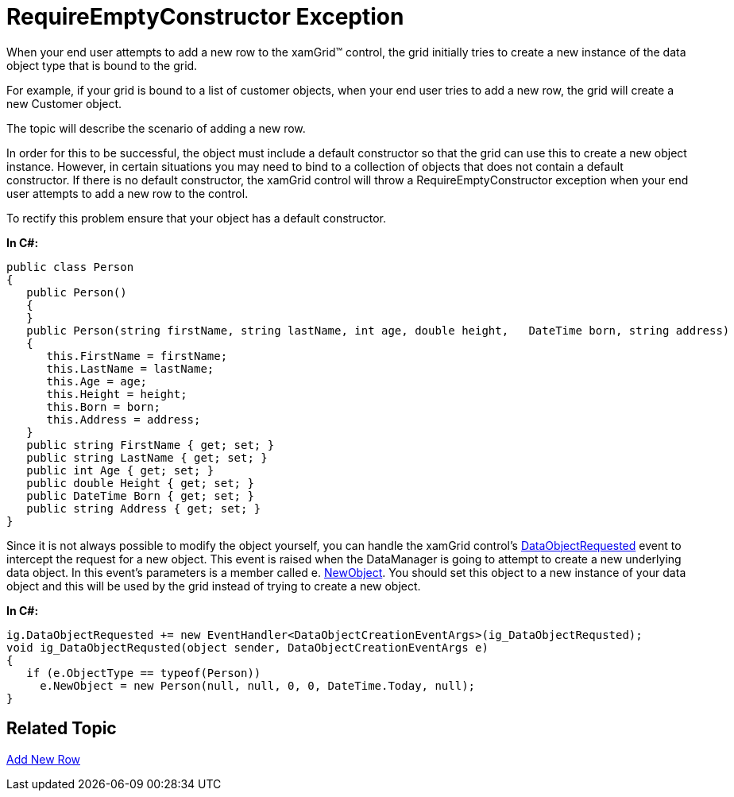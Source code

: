 ﻿////

|metadata|
{
    "name": "xamgrid-requireemptyconstructor-exception",
    "controlName": ["xamGrid"],
    "tags": ["Editing","Grids","How Do I","Performance","Tips and Tricks"],
    "guid": "{5F545919-1D8B-4005-AF6C-F89735050BEF}",  
    "buildFlags": [],
    "createdOn": "2016-05-25T18:21:56.1292102Z"
}
|metadata|
////

= RequireEmptyConstructor Exception

When your end user attempts to add a new row to the xamGrid™ control, the grid initially tries to create a new instance of the data object type that is bound to the grid.

For example, if your grid is bound to a list of customer objects, when your end user tries to add a new row, the grid will create a new Customer object.

The topic will describe the scenario of adding a new row.

In order for this to be successful, the object must include a default constructor so that the grid can use this to create a new object instance. However, in certain situations you may need to bind to a collection of objects that does not contain a default constructor. If there is no default constructor, the xamGrid control will throw a RequireEmptyConstructor exception when your end user attempts to add a new row to the control.

To rectify this problem ensure that your object has a default constructor.

*In C#:*

----
public class Person
{
   public Person()
   {
   }
   public Person(string firstName, string lastName, int age, double height,   DateTime born, string address)
   {
      this.FirstName = firstName;
      this.LastName = lastName;
      this.Age = age;
      this.Height = height;
      this.Born = born;
      this.Address = address;
   }
   public string FirstName { get; set; }
   public string LastName { get; set; }
   public int Age { get; set; }
   public double Height { get; set; }
   public DateTime Born { get; set; }
   public string Address { get; set; }
}
----

Since it is not always possible to modify the object yourself, you can handle the xamGrid control’s link:{ApiPlatform}controls.grids.xamgrid.v{ProductVersion}~infragistics.controls.grids.xamgrid~dataobjectrequested_ev.html[DataObjectRequested] event to intercept the request for a new object. This event is raised when the DataManager is going to attempt to create a new underlying data object. In this event’s parameters is a member called e. link:{ApiPlatform}controls.grids.xamgrid.v{ProductVersion}~infragistics.controls.grids.dataobjectcreationeventargs~newobject.html[NewObject]. You should set this object to a new instance of your data object and this will be used by the grid instead of trying to create a new object.

*In C#:*

----
ig.DataObjectRequested += new EventHandler<DataObjectCreationEventArgs>(ig_DataObjectRequsted);
void ig_DataObjectRequsted(object sender, DataObjectCreationEventArgs e)
{
   if (e.ObjectType == typeof(Person)) 
     e.NewObject = new Person(null, null, 0, 0, DateTime.Today, null);
}
----

== Related Topic

link:xamgrid-add-new-row.html[Add New Row]